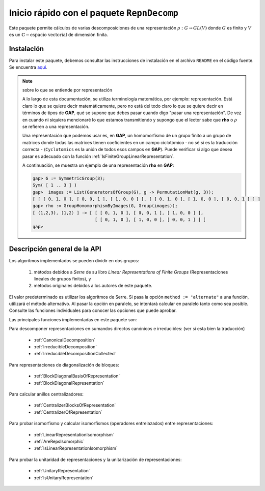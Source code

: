 .. role:: underline
    :class: underline

Inicio rápido con el paquete ``RepnDecomp``
==============================================

Este paquete permite cálculos de varias descomposiciones de una representación :math:`\rho: G \to GL (V)` donde :math:`G` es finito y :math:`V` es un :math:`\mathbb{C}-\text{espacio vectorial}` de dimensión finita.

Instalación
--------------

Para instalar este paquete, debemos consultar las instrucciones de instalación en el archivo ``README`` en el código fuente. Se encuentra `aquí <https://github.com/gap-packages/RepnDecomp/blob/master/README.md>`_.

.. note::
    
    sobre lo que se entiende por representación
    
    A lo largo de esta documentación, se utiliza terminología matemática, por ejemplo: :underline:`representación`. Está claro lo que se quiere decir matemáticamente, pero no está del todo claro lo que se quiere decir en términos de tipos de **GAP**, qué se supone que debes pasar cuando digo "pasar una representación". De vez en cuando ni siquiera mencionaré lo que estamos transmitiendo y supongo que el lector sabe que **rho** o :math:`\rho` se refieren a una representación.
    
    Una representación que podemos usar es, en **GAP**, un homomorfismo de un grupo finito a un grupo de matrices donde todas las matrices tienen coeficientes en un campo ciclotómico - no sé si es la traducción correcta - (``Cyclotomics`` es la unión de todos esos campos en **GAP**). Puede verificar si algo que desea pasar es adecuado con la función :ref:`IsFiniteGroupLinearRepresentation`.
    
    A continuación, se muestra un ejemplo de una representación **rho** en **GAP**:

    .. code-block:: gap

        gap> G := SymmetricGroup(3);
        Sym( [ 1 .. 3 ] )
        gap>  images := List(GeneratorsOfGroup(G), g -> PermutationMat(g, 3));
        [ [ [ 0, 1, 0 ], [ 0, 0, 1 ], [ 1, 0, 0 ] ], [ [ 0, 1, 0 ], [ 1, 0, 0 ], [ 0, 0, 1 ] ] ]
        gap> rho := GroupHomomorphismByImages(G, Group(images));
        [ (1,2,3), (1,2) ] -> [ [ [ 0, 1, 0 ], [ 0, 0, 1 ], [ 1, 0, 0 ] ],
                                [ [ 0, 1, 0 ], [ 1, 0, 0 ], [ 0, 0, 1 ] ] ]
        gap>


Descripción general de la API
------------------------------------

Los algoritmos implementados se pueden dividir en dos grupos:
    
    1. métodos debidos a *Serre* de su libro *Linear Representations of Finite Groups* (Representaciones lineales de grupos finitos), y
    2. métodos originales debidos a los autores de este paquete. 

El valor predeterminado es utilizar los algoritmos de Serre. Si pasa la opción ``method := "alternate"`` a una función, utilizará el método alternativo. Al pasar la opción en paralelo, se intentará calcular en paralelo tanto como sea posible. Consulte las funciones individuales para conocer las opciones que puede aprobar.

Las principales funciones implementadas en este paquete son:

:underline:`Para descomponer representaciones en sumandos directos canónicos e irreducibles:` (ver si esta bien la traducción)

    - :ref:`CanonicalDecomposition`
    - :ref:`IrreducibleDecomposition`
    - :ref:`IrreducibleDecompositionCollected`

:underline:`Para representaciones de diagonalización de bloques:`

    - :ref:`BlockDiagonalBasisOfRepresentation`
    - :ref:`BlockDiagonalRepresentation`

:underline:`Para calcular anillos centralizadores:`
    
    - :ref:`CentralizerBlocksOfRepresentation`
    - :ref:`CentralizerOfRepresentation`

:underline:`Para probar isomorfismo y calcular isomorfismos (operadores entrelazados) entre representaciones:`

    - :ref:`LinearRepresentationIsomorphism`
    - :ref:`AreRepsIsomorphic`
    - :ref:`IsLinearRepresentationIsomorphism`

:underline:`Para probar la unitaridad de representaciones y la unitarización de representaciones:`

    - :ref:`UnitaryRepresentation`
    - :ref:`IsUnitaryRepresentation`